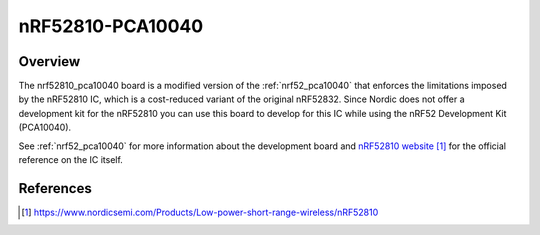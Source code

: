 .. _nrf52810_pca10040:

nRF52810-PCA10040
#################

Overview
********

The nrf52810_pca10040 board is a modified version of the :ref:`nrf52_pca10040`
that enforces the limitations imposed by the nRF52810 IC, which is a
cost-reduced variant of the original nRF52832. Since Nordic does not offer a
development kit for the nRF52810 you can use this board to develop for this
IC while using the nRF52 Development Kit (PCA10040).

See :ref:`nrf52_pca10040` for more information about the development board and
`nRF52810 website`_ for the official reference on the IC itself.

References
**********

.. target-notes::

.. _nRF52810 website: https://www.nordicsemi.com/Products/Low-power-short-range-wireless/nRF52810
